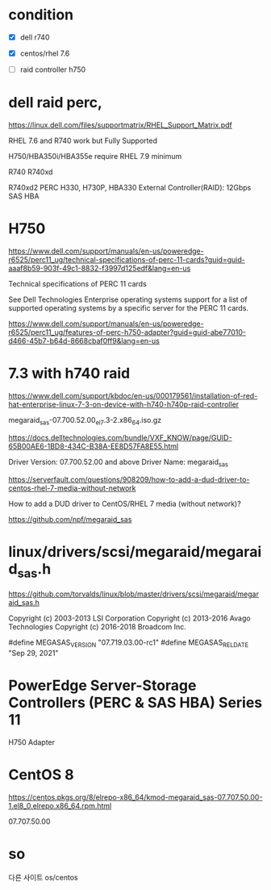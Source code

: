 * condition

- [X] dell r740
- [X] centos/rhel 7.6

- [ ] raid controller h750

* dell raid perc, 

https://linux.dell.com/files/supportmatrix/RHEL_Support_Matrix.pdf

RHEL 7.6 and R740 work but
Fully Supported

H750/HBA350i/HBA355e require RHEL 7.9 minimum

R740 R740xd

R740xd2
PERC H330, H730P, HBA330
External Controller(RAID): 12Gbps SAS HBA

* H750

https://www.dell.com/support/manuals/en-us/poweredge-r6525/perc11_ug/technical-specifications-of-perc-11-cards?guid=guid-aaaf8b59-903f-49c1-8832-f3997d125edf&lang=en-us

Technical specifications of PERC 11 cards

See Dell Technologies Enterprise operating systems support for a list of supported operating systems by a specific server for the PERC 11 cards.

https://www.dell.com/support/manuals/en-us/poweredge-r6525/perc11_ug/features-of-perc-h750-adapter?guid=guid-abe77010-d466-45b7-b64d-8668cbaf0ff9&lang=en-us

* 7.3 with h740 raid

https://www.dell.com/support/kbdoc/en-us/000179561/installation-of-red-hat-enterprise-linux-7-3-on-device-with-h740-h740p-raid-controller

megaraid_sas-07.700.52.00_el7.3-2.x86_64.iso.gz

https://docs.delltechnologies.com/bundle/VXF_KNOW/page/GUID-65B00AE6-1BD8-434C-B38A-EE8D57FA8E55.html

Driver Version: 07.700.52.00 and above
Driver Name: megaraid_sas

https://serverfault.com/questions/908209/how-to-add-a-dud-driver-to-centos-rhel-7-media-without-network

How to add a DUD driver to CentOS/RHEL 7 media (without network)?

https://github.com/npf/megaraid_sas

* linux/drivers/scsi/megaraid/megaraid_sas.h

https://github.com/torvalds/linux/blob/master/drivers/scsi/megaraid/megaraid_sas.h

Copyright (c) 2003-2013  LSI Corporation
Copyright (c) 2013-2016  Avago Technologies
Copyright (c) 2016-2018  Broadcom Inc.

#define MEGASAS_VERSION				"07.719.03.00-rc1"
#define MEGASAS_RELDATE				"Sep 29, 2021"

* PowerEdge Server-Storage Controllers (PERC & SAS HBA) Series 11

H750 Adapter

* CentOS 8

https://centos.pkgs.org/8/elrepo-x86_64/kmod-megaraid_sas-07.707.50.00-1.el8_0.elrepo.x86_64.rpm.html

07.707.50.00

* so

다른 사이트 os/centos
